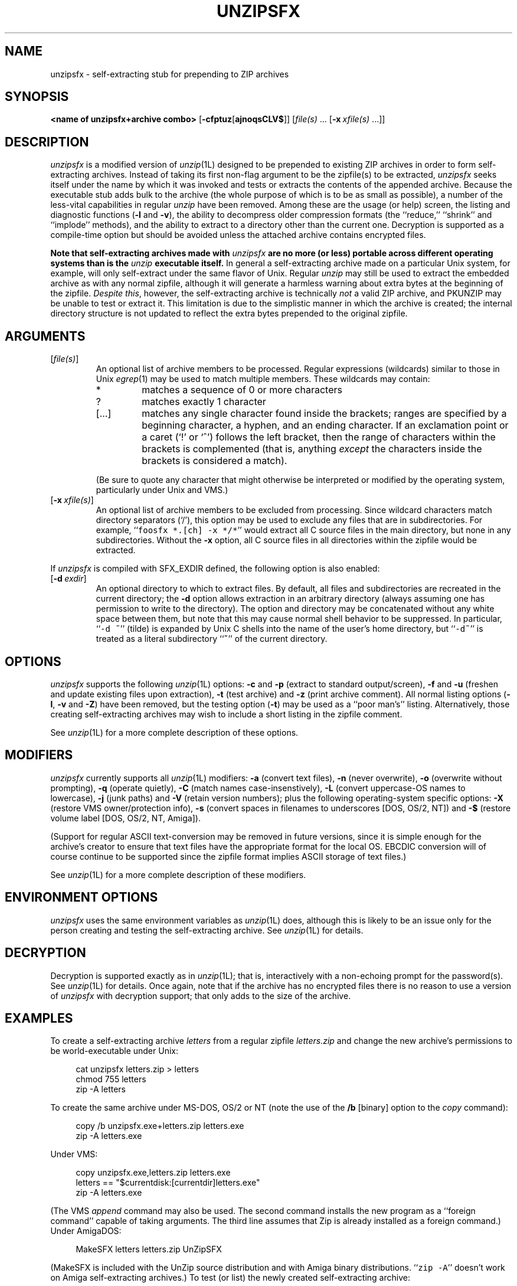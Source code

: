 .\" Info-ZIP grants permission to any individual or institution to use, copy,
.\" or redistribute this software, so long as:  (1) all of the original files
.\" are included; (2) it is not sold for profit; and (3) this notice is re-
.\" tained.  See the UnZip COPYING file for details.
.\"
.\" unzipsfx.1 by Greg Roelofs
.\"
.\" =========================================================================
.\" define .Y macro (for user-command examples; normal Courier font):
.de Y
.ft CW
.in +4n
.nf
\&\\$1
.ft
.in
.fi
..
.\" =========================================================================
.TH UNZIPSFX 1L "22 April 1997 (v5.3)" "Info-ZIP"
.SH NAME
unzipsfx \- self-extracting stub for prepending to ZIP archives
.PD
.SH SYNOPSIS
\fB<name of unzipsfx+archive combo>\fP [\fB\-cfptuz\fP[\fBajnoqsCLV$\fP]]
[\fIfile(s)\fP\ .\|.\|. [\fB\-x\fP\ \fIxfile(s)\fP\ .\|.\|.]]
.PD
.\" =========================================================================
.SH DESCRIPTION
\fIunzipsfx\fP is a modified version of \fIunzip\fP(1L) designed to be
prepended to existing ZIP archives in order to form self-extracting archives.
Instead of taking its first non-flag argument to be the zipfile(s) to be
extracted, \fIunzipsfx\fP seeks itself under the name by which it was invoked 
and tests or extracts the contents of the appended archive.  Because the
executable stub adds bulk to the archive (the whole purpose of which is to
be as small as possible), a number of the less-vital capabilities in regular
\fIunzip\fP have been removed.  Among these are the usage (or help) screen,
the listing and diagnostic functions (\fB\-l\fP and \fB\-v\fP), the ability
to decompress older compression formats (the ``reduce,'' ``shrink'' and 
``implode'' methods), and the ability to extract to a directory other than 
the current one.  Decryption is supported as a compile-time option but 
should be avoided unless the attached archive contains encrypted files.
.PP
\fBNote that
self-extracting archives made with\fP \fIunzipsfx\fP \fBare no more (or less)
portable across different operating systems than is 
the\fP \fIunzip\fP \fBexecutable itself.\fP  In general a self-extracting 
archive made on
a particular Unix system, for example, will only self-extract under the same
flavor of Unix.  Regular \fIunzip\fP may still be used to extract the
embedded archive as with any normal zipfile, although it will generate
a harmless warning about extra bytes at the beginning of the zipfile.
\fIDespite this\fP, however, the self-extracting archive is technically
\fInot\fP a valid ZIP archive, and PKUNZIP may be unable to test or extract
it.  This limitation is due to the simplistic manner in which the archive
is created; the internal directory structure is not updated to reflect the
extra bytes prepended to the original zipfile.
.PD
.\" =========================================================================
.SH ARGUMENTS
.IP [\fIfile(s)\fP]
An optional list of archive members to be processed.
Regular expressions (wildcards) similar to those in Unix \fIegrep\fP(1)
may be used to match multiple members.  These wildcards may contain:
.RS
.IP *
matches a sequence of 0 or more characters
.IP ?
matches exactly 1 character
.IP [.\|.\|.]
matches any single character found inside the brackets; ranges are specified
by a beginning character, a hyphen, and an ending character.  If an exclamation
point or a caret (`!' or `^') follows the left bracket, then the range of 
characters within the brackets is complemented (that is, anything \fIexcept\fP
the characters inside the brackets is considered a match).
.RE
.IP
(Be sure to quote any character that might otherwise be interpreted or
modified by the operating system, particularly under Unix and VMS.)
.IP [\fB\-x\fP\ \fIxfile(s)\fP]
An optional list of archive members to be excluded from processing.
Since wildcard characters match directory separators (`/'), this option
may be used to exclude any files that are in subdirectories.  For
example, ``\fCfoosfx *.[ch] -x */*\fR'' would extract all C source files
in the main directory, but none in any subdirectories.  Without the \fB\-x\fP
option, all C source files in all directories within the zipfile would be
extracted.
.PP
If \fIunzipsfx\fP is compiled with SFX_EXDIR defined, the following option
is also enabled:
.IP [\fB\-d\fP\ \fIexdir\fP]
An optional directory to which to extract files.  By default, all files
and subdirectories are recreated in the current directory; the \fB\-d\fP
option allows extraction in an arbitrary directory (always assuming one
has permission to write to the directory).  The option and directory may
be concatenated without any white space between them, but note that this
may cause normal shell behavior to be suppressed.  In particular,
``\fC\-d\ ~\fR'' (tilde) is expanded by Unix C shells into the name 
of the user's home directory, but ``\fC\-d~\fR'' is treated as a
literal subdirectory ``\fB~\fP'' of the current directory.
.PD
.\" =========================================================================
.SH OPTIONS
\fIunzipsfx\fP supports the following \fIunzip\fP(1L) options:  \fB\-c\fP
and \fB\-p\fP (extract to standard output/screen), \fB\-f\fP and \fB\-u\fP
(freshen and update existing files upon extraction), \fB\-t\fP (test
archive) and \fB\-z\fP (print archive comment).  All normal listing options
(\fB\-l\fP, \fB\-v\fP and \fB\-Z\fP) have been removed, but the testing
option (\fB\-t\fP) may be used as a ``poor man's'' listing.  Alternatively,
those creating self-extracting archives may wish to include a short listing 
in the zipfile comment.
.PP
See \fIunzip\fP(1L) for a more complete description of these options.
.PD
.\" =========================================================================
.SH MODIFIERS
\fIunzipsfx\fP currently supports all \fIunzip\fP(1L) modifiers:  \fB\-a\fP 
(convert text files), \fB\-n\fP (never overwrite), \fB\-o\fP (overwrite 
without prompting), \fB\-q\fP (operate quietly), \fB\-C\fP (match names 
case-insenstively), \fB\-L\fP (convert uppercase-OS names to lowercase),
\fB\-j\fP (junk paths) and \fB\-V\fP (retain version numbers); plus the
following operating-system specific options:  \fB\-X\fP (restore VMS 
owner/protection info), \fB\-s\fP (convert spaces in filenames to underscores
[DOS, OS/2, NT]) and \fB\-$\fP (restore volume label [DOS, OS/2, NT, Amiga]).
.PP
(Support for regular ASCII text-conversion may be removed in future versions, 
since it is simple enough for the archive's creator to ensure that text 
files have the appropriate format for the local OS.  EBCDIC conversion will 
of course continue to be supported since the zipfile format implies ASCII 
storage of text files.)
.PP
See \fIunzip\fP(1L) for a more complete description of these modifiers.
.PD
.\" =========================================================================
.SH "ENVIRONMENT OPTIONS"
\fIunzipsfx\fP uses the same environment variables as \fIunzip\fP(1L) does,
although this is likely to be an issue only for the person creating and
testing the self-extracting archive.  See \fIunzip\fP(1L) for details.
.PD
.\" =========================================================================
.SH DECRYPTION
Decryption is supported exactly as in \fIunzip\fP(1L); that is, interactively
with a non-echoing prompt for the password(s).  See \fIunzip\fP(1L) for 
details.  Once again, note that if the archive has no encrypted files there 
is no reason to use a version of \fIunzipsfx\fP with decryption support;
that only adds to the size of the archive.
.PD
.\" =========================================================================
.SH EXAMPLES
To create a self-extracting archive \fIletters\fP from a regular zipfile 
\fIletters.zip\fP and change the new archive's permissions to be 
world-executable under Unix:
.PP
.PD 0
.Y "cat unzipsfx letters.zip > letters"
.Y "chmod 755 letters"
.Y "zip -A letters"
.PD
.PP
To create the same archive under MS-DOS, OS/2 or NT (note the use of the
\fB/b\fP [binary] option to the \fIcopy\fP command):
.PP
.Y "copy /b unzipsfx.exe+letters.zip letters.exe"
.Y "zip -A letters.exe"
.PP
Under VMS:
.PP
.Y "copy unzipsfx.exe,letters.zip letters.exe"
.Y "letters == ""$currentdisk:[currentdir]letters.exe"""
.Y "zip -A letters.exe"
.PP
(The VMS \fIappend\fP command may also be used.  The second command installs
the new program as a ``foreign command'' capable of taking arguments.  The
third line assumes that Zip is already installed as a foreign command.)
Under AmigaDOS:
.PP
.Y "MakeSFX letters letters.zip UnZipSFX"
.PP
(MakeSFX is included with the UnZip source distribution and with Amiga
binary distributions.  ``\fCzip -A\fR'' doesn't work on Amiga self-extracting
archives.)
To test (or list) the newly created self-extracting archive:
.PP
.Y "letters \-t"
.PP
To test \fIletters\fP quietly, printing only a summary message indicating
whether the archive is OK or not:
.PP
.Y "letters \-tqq"
.PP
To extract the complete contents into the current directory, recreating all
files and subdirectories as necessary:
.PP
.Y "letters"
.PP
To extract all \fC*.txt\fR files (in Unix quote the `*'):
.PP
.Y "letters *.txt"
.PP
To extract everything \fIexcept\fP the \fC*.txt\fR files:
.PP
.Y "letters -x *.txt"
.PP
To extract only the README file to standard output (the screen):
.PP
.Y "letters -c README"
.PP
To print only the zipfile comment:
.PP
.Y "letters \-z"
.PD
.\" =========================================================================
.SH LIMITATIONS
The principle and fundamental limitation of \fIunzipsfx\fP is that it is
not portable across architectures or operating systems, and therefore
neither are the resulting archives.  For some architectures there is 
limited portability, however (e.g., between some flavors of Intel-based Unix).
.PP
Another problem with the current implementation is that any archive
with ``junk'' prepended to the beginning technically is no longer a zipfile
(unless \fIzip\fP(1) is used to adjust the zipfile offsets appropriately,
as noted above).  \fIunzip\fP(1) takes note of the prepended bytes
and ignores them since some file-transfer protocols, notably MacBinary, are 
also known to prepend junk.  But PKWARE's archiver suite may not be able to 
deal with the modified archive unless its offsets have been adjusted.
.PP
\fIunzipsfx\fP has no knowledge of the user's PATH, so in general an archive 
must either be in the current directory when it is invoked, or else a full
or relative path must be given.  If a user attempts to extract the archive
from a directory in the PATH other than the current one, \fIunzipsfx\fP will
print a warning to the effect, ``can't find myself.''  This is always true 
under Unix and may be true in some cases under MS-DOS, depending on the 
compiler used (Microsoft C fully qualifies the program name, but other 
compilers may not).  Under OS/2 and NT there are operating-system calls 
available that provide the full path name, so the archive may be invoked 
from anywhere in the user's path.  The situation is not known for AmigaDOS,
Atari TOS, MacOS, etc.
.PP
As noted above, a number of the normal \fIunzip\fP(1L) functions have
been removed in order to make \fIunzipsfx\fP smaller:  usage and diagnostic
info, listing functions and extraction to other directories.  Also, only
stored and deflated files are supported.  The latter limitation is mainly
relevant to those who create SFX archives, however.
.PP
VMS users must know how to set up self-extracting archives as foreign 
commands in order to use any of \fIunzipsfx\fP's options.  This is not
necessary for simple extraction, but the command to do so then becomes,
e.g., ``\fCrun letters\fR'' (to continue the examples given above).
.PP
\fIunzipsfx\fP on the Amiga requires the use of a special program, MakeSFX,
in order to create working self-extracting archives; simple concatenation
does not work.  (For technically oriented users, the attached archive is 
defined as a ``debug hunk.'')  There may be compatibility problems between 
the ROM levels of older Amigas and newer ones.
.PP
All current bugs in \fIunzip\fP(1L) exist in \fIunzipsfx\fP as well.
.PD
.\" =========================================================================
.SH DIAGNOSTICS
\fIunzipsfx\fP's exit status (error level) is identical to that of
\fIunzip\fP(1L); see the corresponding man page.
.PD
.\" =========================================================================
.SH "SEE ALSO"
\fIfunzip\fP(1L), \fIunzip\fP(1L), \fIzip\fP(1L), \fIzipcloak\fP(1L),
\fIzipgrep\fP(1L), \fIzipinfo\fP(1L), \fIzipnote\fP(1L), \fIzipsplit\fP(1L)
.PD
.PD
.\" =========================================================================
.SH URL
The Info-ZIP home page is currently at \fChttp://www.cdrom.com/pub/infozip/\fR .
.PD
.\" =========================================================================
.SH AUTHORS
Greg Roelofs was responsible for the basic modifications to UnZip necessary
to create UnZipSFX.  See \fIunzip\fP(1L) for the current list of Zip-Bugs
authors, or the file CONTRIBS in the UnZip source distribution for the
full list of Info-ZIP contributors.
.PD
